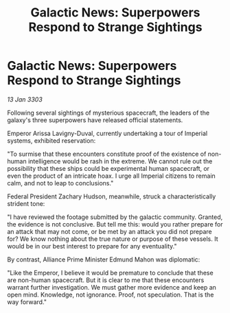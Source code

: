 :PROPERTIES:
:ID:       6aebc20e-adb0-4e33-9de8-c3175781f115
:END:
#+title: Galactic News: Superpowers Respond to Strange Sightings
#+filetags: :galnet:

* Galactic News: Superpowers Respond to Strange Sightings

/13 Jan 3303/

Following several sightings of mysterious spacecraft, the leaders of the galaxy's three superpowers have released official statements. 

Emperor Arissa Lavigny-Duval, currently undertaking a tour of Imperial systems, exhibited reservation: 

"To surmise that these encounters constitute proof of the existence of non-human intelligence would be rash in the extreme. We cannot rule out the possibility that these ships could be experimental human spacecraft, or even the product of an intricate hoax. I urge all Imperial citizens to remain calm, and not to leap to conclusions." 

Federal President Zachary Hudson, meanwhile, struck a characteristically strident tone: 

"I have reviewed the footage submitted by the galactic community. Granted, the evidence is not conclusive. But tell me this: would you rather prepare for an attack that may not come, or be met by an attack you did not prepare for? We know nothing about the true nature or purpose of these vessels. It would be in our best interest to prepare for any eventuality." 

By contrast, Alliance Prime Minister Edmund Mahon was diplomatic: 

"Like the Emperor, I believe it would be premature to conclude that these are non-human spacecraft. But it is clear to me that these encounters warrant further investigation. We must gather more evidence and keep an open mind. Knowledge, not ignorance. Proof, not speculation. That is the way forward."
